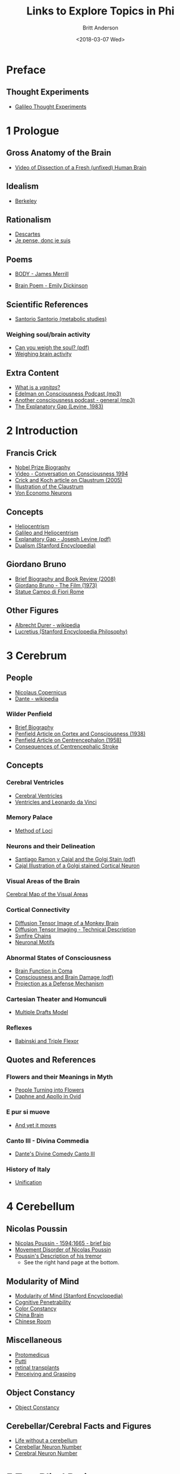 #+OPTIONS: ':nil *:t -:t ::t <:t H:3 \n:nil ^:t arch:headline
#+OPTIONS: author:t broken-links:nil c:nil creator:nil
#+OPTIONS: d:(not "LOGBOOK") date:t e:t email:nil f:t inline:t num:nil
#+OPTIONS: p:nil pri:nil prop:nil stat:t tags:t tasks:t tex:t
#+OPTIONS: timestamp:t title:t toc:nil todo:t |:t
#+TITLE: Links to Explore Topics in Phi
#+DATE: <2018-03-07 Wed>
#+AUTHOR: Britt Anderson
#+EMAIL: britt@uwaterloo.ca
#+LANGUAGE: en
#+SELECT_TAGS: export
#+EXCLUDE_TAGS: noexport
#+CREATOR: Emacs 25.1.1 (Org mode 9.1.7)
* Preface
** Thought Experiments
   -  [[https://web.archive.org/web/20141229121956/http://www.philosophical-investigations.org/Galileo's_Thought_Experiments][Galileo Thought Experiments]]
* 1 Prologue
** Gross Anatomy of the Brain
   - [[http://youtu.be/jHxyP-nUhUY][Video of Dissection of a Fresh (unfixed) Human Brain]]
** Idealism 
   - [[http://plato.stanford.edu/entries/berkeley/][Berkeley]]
** Rationalism 
   - [[http://plato.stanford.edu/entries/descartes/][Descartes]]
   - [[https://ia600402.us.archive.org/28/items/discoursdelamtho13846gut/13846-h/13846-h.htm][Je pense, donc je suis]]
** Poems
   - [[https://thepoeticquotidian.blogspot.ca/2006/12/james-merrill-b-o-d-y.html][BODY - James Merrill]]
-    [[https://archive.org/stream/Poemsofemilydick00dick_201303/poemsofemilydick00dick#page/n79/mode/2up/][Brain Poem - Emily Dickinson]]
** Scientific References
   - [[http://en.wikipedia.org/wiki/Santorio_Santorio][Santorio Santorio (metabolic studies)]]
*** Weighing soul/brain activity
    - [[https://timesmachine.nytimes.com/svc/tmach/v1/refer?res=9D07E5DC123EE033A25752C1A9659C946697D6CF&pdf=true][Can you weigh the soul? (pdf)]]
    - [[http://brain.oxfordjournals.org/content/early/2014/01/09/brain.awt352.extract][Weighing brain activity]]
** Extra Content
   - [[https://www.britannica.com/art/vanitas-art][What is a /vanitas/?]]
   - [[http://downloads.bbc.co.uk/podcasts/radio4/iots/iots_19981119-0900a.mp3][Edelman on Consciousness Podcast (mp3)]]
   - [[http://download.guardian.co.uk/audio/kip/science/series/science/1330106572501/9137/gnl.sci.120227.jp.science_weekly_conscious.mp3][Another consciousness podcast - general (mp3)]]
   - [[http://onlinelibrary.wiley.com/doi/10.1111/j.1468-0114.1983.tb00207.x/full][The Explanatory Gap (Levine, 1983)]]
* 2 Introduction
** Francis Crick
   - [[http://www.nobelprize.org/nobel_prizes/medicine/laureates/1962/crick-bio.html][Nobel Prize Biography]]
   - [[https://www.youtube.com/watch?v=qzs2aAcfOTQ][Video - Conversation on Consciousness 1994]]
   - [[http://rstb.royalsocietypublishing.org/content/360/1458/1271.short][Crick and Koch article on Claustrum (2005)]]
   - [[https://upload.wikimedia.org/wikipedia/commons/d/d2/Gray742-emphasizing-claustrum.png][Illustration of the Claustrum]]
   - [[https://www.medicalimageanalysisjournal.com/article/S0010-9452(11)00278-4/abstract?code=medima-site][Von Economo Neurons]]
** Concepts
   - [[https://en.wikipedia.org/wiki/Heliocentrism][Heliocentrism]]
   - [[http://en.wikipedia.org/wiki/Galileo_affair][Galileo and Heliocentrism]]
   - [[http://commonweb.unifr.ch/artsdean/pub/gestens/f/as/files/4610/13599_161715.pdf][Explanatory Gap - Joseph Levine (pdf)]]
   - [[https://plato.stanford.edu/entries/dualism/][Dualism (Stanford Encyclopedia)]]
** Giordano Bruno
   - [[https://www.thenation.com/article/hungry-mind-giordano-bruno-philosopher-and-heretic/][Brief Biography and Book Review (2008)]]
   - [[http://www.imdb.com/title/tt0070109/][Giordano Bruno - The Film (1973)]]
   - [[http://3.bp.blogspot.com/-GxGYP2QZtXE/UW8DDbu0SlI/AAAAAAAAMeY/2E4Wwd4U9ac/s1600/1304170071.jpg][Statue Campo di Fiori Rome]]
** Other Figures
   - [[https://en.wikipedia.org/wiki/Albrecht_D%C3%BCrer][Albrecht Durer - wikipedia]]
   - [[https://plato.stanford.edu/entries/lucretius/][Lucretius (Stanford Encyclopedia Philosophy)]]
* 3 Cerebrum
** People
   - [[http://en.wikipedia.org/wiki/Nicolaus_Copernicus][Nicolaus Copernicus]]
   - [[https://en.wikipedia.org/wiki/Dante_Alighieri][Dante - wikipedia]]
*** Wilder Penfield
    - [[https://www.ncbi.nlm.nih.gov/pmc/articles/PMC3221191/][Brief Biography]]
    - [[http://archneurpsyc.jamanetwork.com/article.aspx?articleid=647745][Penfield Article on Cortex and Consciousness (1938)]]
    - [[http://brain.oxfordjournals.org/content/81/2/231][Penfield Article on Centrencephalon (1958)]]
    - [[http://www.ajnr.org/content/24/10/2005.full][Consequences of Centrencephalic Stroke]]
** Concepts  
*** Cerebral Ventricles
    - [[https://www.ncbi.nlm.nih.gov/books/NBK11083/][Cerebral Ventricles]]
    - [[http://www.davinciandthebrain.org/neuro.jsp][Ventricles and Leonardo da Vinci]]
*** Memory Palace
    - [[https://en.wikipedia.org/wiki/Method_of_loci][Method of Loci]]
*** Neurons and their Delineation   
    - [[https://pdfs.semanticscholar.org/ba7a/9617fd7989aaf40c54ef416d9cb137bdf5ab.pdf][Santiago Ramon y Cajal and the Golgi Stain (pdf)]]
    - [[https://nyamcenterforhistory.files.wordpress.com/2014/04/histologie-watermark.jpg][Cajal Illustration of a Golgi stained Cortical Neuron]]
*** Visual Areas of the Brain
    [[http://www.cns.nyu.edu/~david/courses/perception/lecturenotes/motion/motion-slides/motion.014.jpg][Cerebral Map of the Visual Areas]]
*** Cortical Connectivity
    - [[http://www.civm.duhs.duke.edu/rhesusatlas/RhesusAtlasFig.jpg][Diffusion Tensor Image of a Monkey Brain]]
    - [[http://link.springer.com/article/10.1007/s12031-007-0029-0][Diffusion Tensor Imaging - Technical Description]]
    - [[http://science.sciencemag.org/content/304/5670/559][Synfire Chains]]
    - [[http://journals.plos.org/plosbiology/article?id=10.1371/journal.pbio.0020369][Neuronal Motifs]]
*** Abnormal States of Consciousness
    - [[https://www.sciencedirect.com/science/article/pii/S147444220400852X?via%253Dihub][Brain Function in Coma]]
    - [[http://uwo.ca/bmi/owenlab/pdf/2014-Owen-NewsandViews.pdf][Consciousness and Brain Damage (pdf)]]
    - [[http://psycnet.apa.org/record/1979-23649-001][Projection as a Defense Mechanism]]
*** Cartesian Theater and Homunculi
    - [[http://scholarpedia.org/article/Multiple_drafts_model][Multiple Drafts Model]]
*** Reflexes
    - [[https://books.google.ca/books?id=CvgxUpZ7ZfUC&pg=PA490&lpg=PA490&dq=babinski+reflex+triple+flexor+response+lewis&source=bl&ots=Ddv2t4NXmm&sig=bWN2YWG8gasjiRStldbcX_fmJMU&hl=en&sa=X&ved=0ahUKEwiNrsjLxuLaAhXE3YMKHbNmAMQQ6AEIdzAM#v=onepage&q=babinski%2520reflex%2520triple%2520flexor%2520response%2520lewis&f=false][Babinski and Triple Flexor]]
** Quotes and References
*** Flowers and their Meanings in Myth
    - [[http://classroom.synonym.com/people-turning-flowers-greek-mythology-14366.html][People Turning into Flowers]]
    - [[https://archive.org/stream/ovid01ovidgoog#page/n32/mode/2up/search/daphne][Daphne and Apollo in Ovid]]
*** E pur si muove
    - [[http://en.wikipedia.org/wiki/And_yet_it_moves][And yet it moves]]
*** Canto III - Divina Commedia 
    - [[https://archive.org/stream/divinecomedyofda19021dant#page/16/mode/2up][Dante's Divine Comedy Canto III]]
*** History of Italy
    - [[https://en.wikipedia.org/wiki/Italian_unification][Unification]]
* 4 Cerebellum
** Nicolas Poussin
   - [[http://www.metmuseum.org/toah/hd/pous/hd_pous.htm][Nicolas Poussin - 1594:1665 - brief bio]]
   - [[http://eugrafal.free.fr/Haggard-Rodgers-2000.pdf][Movement Disorder of Nicolas Poussin]]
   - [[https://archive.org/stream/collectiondelett00pous#page/344/mode/2up][Poussin's Description of his tremor]] 
     - See the right hand page at the bottom.
** Modularity of Mind
   - [[https://plato.stanford.edu/entries/modularity-mind/][Modularity of Mind (Stanford Encyclopedia)]]
   - [[https://onlinelibrary.wiley.com/doi/full/10.1111/phc3.12043][Cognitive Penetrability]]
   - [[http://www.psy.ritsumei.ac.jp/~akitaoka/colorconstancy][Color Constancy]]
   - [[https://en.wikipedia.org/wiki/China_brain][China Brain]]
   - [[https://en.wikipedia.org/wiki/Chinese_room][Chinese Room]]
** Miscellaneous
   - [[http://books.google.ca/books?id=QGMRBwz7oWsC&pg=PA77&lpg=PA77&dq=pope+protomedicus&source=bl&ots=3rNQ7FjZrB&sig=jnFdJcz1BsBpjnqpp_X5SY6ufxo&hl=en&sa=X&ei=VyBzVJj9DZKMyASP0IKwCA&ved=0CB8Q6AEwAA#v=onepage&q=pope%20protomedicus&f=false][Protomedicus]]
   - [[https://www.google.ca/search?q=putti&num=20&sa=X&hl=en&biw=1434&bih=759&tbm=isch&tbo=u&source=univ&ei=jyBzVLaBJ4WgyAS97IBw&ved=0CDcQsAQ][Putti]]
   - [[http://www.technologyreview.com/news/511466/microchip-restores-vision/][retinal transplants]]
   - [[https://www.nature.com/articles/349154a0][Perceiving and Grasping]]
** Object Constancy
   - [[http://www.tandfonline.com/doi/abs/10.1080/14640748908402393#.VHMkT38YLt4][Object Constancy]]
** Cerebellar/Cerebral Facts and Figures
   - [[http://brain.oxfordjournals.org/content/133/3/652][Life without a cerebellum]]
   - [[http://onlinelibrary.wiley.com/doi/10.1002/cne.903260405/abstract;jsessionid=17130AAEBEBE9D5323824004F8CB6274.f03t02][Cerebellar Neuron Number]]
   - [[https://www.ncbi.nlm.nih.gov/pubmed/9215725][Cerebral Neuron Number]]
* 5 Two Blind Patients
** Vision as Inference
  - Perception and Knowledge by [[http://rstb.royalsocietypublishing.org/content/352/1358/1121.full-text.pdf][Gregory]].
  - [[https://archive.org/stream/lecturesonscient00helmiala#page/262/mode/2up][Helmholtz]] on Empirical Vision
** Kepler
  - [[http://en.wikipedia.org/wiki/Johannes_Kepler][Kepler]]
** Visual Facts and Phenomena
  - [[https://archive.org/stream/discoursdelameth00desc#page/60/mode/2up/search/oeil][Descartes and the inversion of the retinal image]]
  - [[http://www.nature.com/nrn/journal/v14/n2/full/nrn3405.html][Microsaccades]]
  - Methanol [[http://en.wikipedia.org/wiki/Methanol#Toxicity][poisoning]]
    [[http://www.sciencedirect.com/science/article/pii/0166223694900574][Imagery and Representation]]
  - Anton's syndrom ([[http://www.sciencedirect.com/science/article/pii/002839329500070J][anosognosia for cortical blindness]]).
  - [[http://www.psychiatrictimes.com/cognitive-disorders/confabulation-bridge-between-neurology-and-psychiatry][Confabulation - a bridge between neurology and psychiatry]]
  - [[http://michaelbach.de/ot/cog-blindSpot/index.html][Blind Spot Demonstration]]
  - [[http://psycnet.apa.org/record/1981-06714-001][The Imagery Debate (Pylyshyn, 1981)]]
** Lomazzo
  - [[http://en.wikipedia.org/wiki/Gian_Paolo_Lomazzo][Gian Paolo Lomazzo]]
  - [[http://onlinelibrary.wiley.com/doi/10.1111/j.1477-4658.1987.tb00120.x/full][Commentary on the style of Lomazzo]]
** Miscellaneous
  - [[http://en.wikipedia.org/wiki/Sofonisba_Anguissola][Sofonisba Anugissola]]
  - [[http://archive.org/stream/adluciliumepistu01seneuoft/adluciliumepistu01seneuoft_djvu.txt][Ad Luciliuum epistulae morales - with English translation]] (contains Harpaste)
* 6 Locked In
** Religion
  - [[http://en.wikipedia.org/wiki/Inquisition][The Inquisition (Wikipedia)]]
  - [[http://plato.stanford.edu/entries/pascal/][Blaise Pascal (Stanford Encyclopedia)]]
** Free Will
  - [[http://bigthink.com/videos/daniel-dennett-on-the-nefarious-neurosurgeon][Why Daniel Dennett thinks telling people they don't have free will is harmful (video)]]
  - [[http://pss.sagepub.com/content/19/1/49.full][A belief in determinism encourages cheating]].
  - [[http://www.annualreviews.org/doi/full/10.1146/annurev-neuro-060909-153151][What do neuroscientists say about volition?]]?
** Early Computing Machine History
  - [[http://www.computerhistory.org/babbage/][Babbage's Automatic Computing Machine]]
  - [[http://www.computerhistory.org/babbage/adalovelace/][Ada Lovelace]]
  - [[http://www.computerculture.org/wp-content/uploads/2012/10/jacquard2.jpeg][Jaquard Loom Image 1]]
  - [[http://www.computersciencelab.com/ComputerHistory/HtmlHelp/Images2/JacquardLoom.jpg][Jaquard Loom Image 2]].
** Computer Vision
  - [[http://www.eetimes.com/document.asp?doc_id=1261453][Limitations of computer vision - dynamics]].
  - [[http://www.sciencedirect.com/science/article/pii/S0042698908003544][The role of gist in scene recognition]].
** Locked In Syndrome
  - [[http://www.bmj.com/content/330/7488/406?variant=full-text][Clinical Review - The locked-in syndrome (BMJ)]].
  - [[http://upload.wikimedia.org/wikipedia/commons/f/f8/CPM3.jpg][MRI of central pontine myelinolysis]] 
  - [[http://jnnp.bmj.com/content/73/4/355.full][Editorial and review of the vegetative state]]
  - [[https://youtu.be/jX2XUPhPoAE][Locked in video with use of letter board (video)]]
** Detecting Consciousness
  - [[http://www.sciencemag.org/content/313/5792/1402.full][Detecting awareness in the vegetative state (2006)]]?
  - [[http://www.theguardian.com/technology/2014/jun/08/super-computer-simulates-13-year-old-boy-passes-turing-test][Computer passes the Turing test]]
** Mersenne
  - [[https://archive.org/stream/bub_gb_yKNvuZphg-8C][Mersenne's Book (French)]]
  - [[https://en.wikipedia.org/wiki/Mersenne_prime][Mersenne Prime (Wikipedia)]]
** Miscellaneous
  - [[http://plato.stanford.edu/entries/modularity-mind/][Modularity of Mind (Stanford Encyclopedia)]]
  - [[http://youtu.be/9ubXFMklEe8][Shadow Hand robotics demonstrated (video)]]
  - [[http://dx.doi.org/10.3758/bf03210815][Attention and the Stroop]]
  - [[https://doi.org/10.3758/bf03210834][Unconsciously Controlled Processing]]
* 7 Amnesia
** Veronica Franco
  - [[https://en.wikipedia.org/wiki/Veronica_Franco][Veronica Franco]]
  - [[https://archive.org/details/terzerimeesonett00franuoft][Terze Rima by Veronica Franco (Italian)]]
** Memory Impairment Cases and Anatomy
  - [[http://youtu.be/Vwigmktix2Y][Case of Extreme Short Term Memory Impairment (video)]]
  - [[https://media.nature.com/lw926/nature-assets/nrn/journal/v10/n4/images/nrn2614-f1.jpg][Anatomy of Hippocampus and Parahippocampus]]
  - [[http://headneckbrainspine.com/][Brain MRI Web Site]]
  - [[http://www.nature.com/nrn/journal/v10/n4/abs/nrn2614.html][The Anatomy of Memory - Nature Reviews Neuroscience]]
  - [[http://cshprotocols.cshlp.org/content/2011/7/pdb.top114.full][How to generate a rainbow colored mouse brain]]
  - [[http://cshprotocols.cshlp.org/content/2011/7/pdb.top114/F2.large.jpg][Image of a brainbow hippocampus]]
  - [[https://en.wikipedia.org/wiki/Content-addressable_storage][Content Addressable Storage (Wikipedia)]]
** Barbara Strozzi
  - [[http://www.musicacademyonline.com/composer/biographies.php?bid=134][Barbara Strozzi]]
  - [[http://youtu.be/w2lBnocuMC0][Example of Strozzi's Music (youtube)]]
** Miscellaneous
  - [[http://ac.els-cdn.com/0315086084900259/1-s2.0-0315086084900259-main.pdf?_tid=1aaebef4-967a-11e4-9677-00000aacb35e&acdnat=1420641370_c65d6ba57be19696a75fedb0cca191db][Eratosthenes measurement critiqued (1984)]]
* 8 Split Brains
** Carlo Gesualdo and Music
  - [[https://en.wikipedia.org/wiki/Carlo_Gesualdo][Carlo Gesualdo (Wikipedia)]]
  - [[https://en.wikipedia.org/wiki/Diatonic_and_chromatic][Chromatic Music (Wikipedia)]]
  - [[http://youtu.be/1rgBt5EkIKE][Death for Five Voices (Extract - YouTube)]]
  - [[http://youtu.be/Fs_AgCTovik][Carlo Gesualdo (1566-1613);Sacred Music for Five Voices;Oxford Camerata]]
** Hemispheres and Consciousness and Surgery
  - [[https://youtu.be/rH0TgAZ4coc][Hemispherectomy Patient Story and Surgery (Video - YouTube)]]
  - [[http://www.nytimes.com/2011/11/01/science/telling-the-story-of-the-brains-cacophony-of-competing-voices.html?pagewanted=all&_r=0][Gazzaniga Discusses Split Brain Research]].
  - [[http://youtu.be/zx53Zj7EKQE][Video of Split Brain Subject (Video - YouTube)]]
  - [[https://assets.atlasobscura.com/media/W1siZiIsInVwbG9hZHMvcGxhY2VfaW1hZ2VzL0RTQ184MTA0LkpQRyJdLFsicCIsInRodW1iIiwiMTIwMHg-Il0sWyJwIiwiY29udmVydCIsIi1xdWFsaXR5IDgxIC1hdXRvLW9yaWVudCJdXQ/DSC_8104.JPG][Josephenium Medical Museum Anatomical Wax Models]]
  - [[http://headneckbrainspine.com/web_flash/newmodules/Brain%20MRI.swf][MRI Brain Images for Visualizing the Corpus Callosum (needs Flash)]]
  - [[http://www.nejm.org/doi/full/10.1056/NEJM196304042681401][Cryogenic Neurosurgery]]
  - [[http://www.neurology.org/content/61/5/699.short][Wada Test Article]]
  - [[http://youtu.be/sBbilBZ46Eg][Wada Test (Video YouTube)]]
** Miscellaneous
  - [[https://archive.org/stream/lockesessayconce00lock#page/67/mode/1up][Molineaux's Problem]]?
  - [[http://mathforum.org/dr.math/faq/faq.liar.html][Liars and Truthtellers]].
  - [[https://upload.wikimedia.org/wikipedia/commons/thumb/3/3f/Cristo_velato.jpg/1280px-Cristo_velato.jpg][Veiled Christ by Guiseppe Sanmartino]]
  - [[https://archive.org/stream/influencedesvt00fovi#page/n5/mode/2up][Déformation du Crane par Achilee Foville]]
  - [[https://en.wikipedia.org/wiki/Ishmael][Religious Accounts of Ishmael (Wikipedia)]]
  - [[https://archive.org/details/mobydick00melv_1][Moby Dick Ch1]]
* 9 Brain Conflict
** Zombies
   - [[http://plato.stanford.edu/entries/zombies/][Zombies in Philosophy of Mind]] 
   - [[http://upload.wikimedia.org/wikipedia/commons/2/27/Kempelen_chess1.jpg][The Original Mechanical Turk]]
   - [[http://www.jstor.org/stable/4106864][First Use of Zombie's in Philosophy?]]
** Hysteria
   - [[http://journals.sagepub.com/doi/abs/10.1177/007327538902700301][History of Hysteria]]
   - [[./pdf/charcot.pdf][Charcot and the l'Hopital Salpêtrière]]
   - [[https://youtu.be/PS9O7tJvc3U][Ernest Pignon-Ernest Exstases]]
   - [[http://charcot.artabsolument.com/les-artistes/ernest-pignon-ernest/][Pignon-Ernest Interprets the Hysterics of Charcot]]
   - [[https://archive.org/details/BIUSante_70922][Pierre Janet: L'etat mental des hystériques]]
** Visual Loss
   - [[https://www.sciencedirect.com/science/article/pii/S0959438896800754][Blindsight]]
   - [[https://link.springer.com/content/pdf/10.1007/BF02126945.pdf][Anton's Syndrome (German;pdf)]] 
   - [[http://cercor.oxfordjournals.org/content/early/2011/03/02/cercor.bhr026.full][Neural Correlates of Hysterical Blindness]] 
   - [[https://epub.ub.uni-muenchen.de/1996/1/waldvogel_ullrich_strasburger.pdf][Blindness and Sight in a Single Person (german;pdf)]]?
** Miscellaneous
   - [[https://en.wikipedia.org/wiki/Teresa_of_%C3%81vila][Teresa of Ávila]]
   - [[http://www.professeurs-medecine-nancy.fr/Grignon12.htm][Charles Le Pois]].
   - [[http://www.gutenberg.org/files/35977/35977-h/35977-h.htm][Letters of Abelard and Heloise]]
   - [[https://youtu.be/gcF_CnUgLeQ][O Quanta Qualia par Abelard (youtube)]]
   - [[http://www.cbc.ca/cbcdocspov/m_features/the-hogan-twins-share-a-brain-and-see-out-of-each-others-eyes][Opposite of Split Brain - Conjoined Twins?]]
* 10 A Brain Possessed
** One of Us
   - [[http://youtu.be/1Y_KNYNzN6A][Simpsons]]?
   - [[http://en.wikipedia.org/wiki/Freaks][Freaks (Wikipedia description)]]?
   - [[http://youtu.be/stXcSdV7IeU][Freaks (youtube excerpts)]]
     Dinner party seen with "One of Us" starts around 3:30.
** Epilepsy
   - [[http://books.google.ca/books?hl=en&lr=&id=cPi6NR5qbsAC&oi=fnd&pg=PR7&dq=epilepsy+history&ots=nWlAYAgbWd&sig=rqAWFg9PoPUZcjz-8tcFz4Q6gYE#v=onepage&q=epilepsy%20history&f=false][Early theory of Epilepsy]]
   - [[http://youtu.be/Nds2U4CzvC4][A Seizure Recorded in Hospital (youtube)]]
   - [[https://www.youtube.com/watch?v=BvqA3vbNYPc][Eine Andere (auf Deutsch)]]
   - [[http://www.cell.com/neuron/issue?pii=S0896-6273(00)X0252-8][Synchrony Effects on Cognition (several articles in this issue of Neuron)]]
** Measuring Increased Cerebral Blood Flow
   - [[https://en.wikipedia.org/wiki/Angelo_Mosso][Angelo Mosso (Wikipedia)]]
   - [[http://brain.oxfordjournals.org/content/early/2013/05/17/brain.awt091.long][Angelo Mosso's work discussed and translated (Brain)]].
   - [[http://link.springer.com/chapter/10.1007/978-1-4614-0308-1_10][Near-infrared Spectroscopy]]
** Miscellaneous
   - [[https://en.wikipedia.org/wiki/Paracelsus][Paracelsus (Wikipedia)]]
   - [[https://en.wikipedia.org/wiki/Camphor][Camphor (wikipedia]]
   - [[http://youtu.be/hqTyEKB64EE][Mahler's Kindertotenlieder 1 (Youtube)]]
   - [[https://youtu.be/d3Q6FVhqLY0][Dreyer's La passion de Jeanne d'Arc]]
   - [[https://archive.org/details/in.ernet.dli.2015.186508][Doctor Faustus Thomas Mann (english translation)]]
   - [[http://gutenberg.spiegel.de/buch/kindertodtenlieder-5068/1][Rückert Kindertotenlieder]]
* 11 A Brain Asleep 
** Sleep
   - [[http://onlinelibrary.wiley.com/doi/10.1113/jphysiol.2010.197517/full][Energy Expenditure During Sleep]].
   - [[https://biokamikazi.files.wordpress.com/2016/01/25863_6.png?w=640][Stages of Sleep Seen With EEG]]
   - [[https://www.jstor.org/stable/750999][Descartes Dreams]]?
   - [[https://archive.org/stream/essayconcerningh00lock#page/n119/mode/2up][What Does Locke Say About Consciousness and Sleep?]]
   - [[http://science.sciencemag.org/content/352/6287/812.short][Memory Consolidation and REM Sleep]]
   - [[http://science.sciencemag.org/content/342/6156/373.short][Sleep Metabolite Clearance]]
** Skulls and Brains
   - [[http://media.npr.org/assets/img/2011/05/28/107957773-descartes-skull_custom-f85f7a58a774d78e50c724b8a134c4a3f3c3a16a-s6-c30.jpg][Descartes Skull]]
   - [[http://www.thelancet.com/journals/lancet/article/PIIS0140-6736(14)61816-X/fulltext][Descartes Enlarged Ethmoid Sinus]]
   - [[http://www.nytimes.com/2008/11/02/books/review/Rosen-t.html?_r=0][The Travels of Descartes Skull]]
   - [[https://doi.org/10.1017/S0269889703000784][Brains, Skulls, and Scientific Biographies]]
** Miscellaneous
   - [[https://www.questionwritertracker.com/quiz/61/Z4MK3TKB.html][Reading the Mind in the Eyes Test (requires javascript)]]
   - [[http://plato.stanford.edu/entries/qualia/][Qualia (Stanford Encyclopedia of Philosophy)]]
   - [[https://www.biblegateway.com/passage/?search=John+21:15-17&version=NIV][Simon Peter Thrice Questioned]]?
   - [[https://en.wikipedia.org/wiki/Achromatopsia][Achromatopsia]]
   - [[https://wolfe4e.sinauer.com/wa04.02.html][Pandemonium Model]].
   - [[https://en.wikipedia.org/wiki/Principle_of_explosion][A contradiction proves everything]]
* 12 Enigma of Consciousness
** Aristotle and Locke on Empty Minds
   - [[https://archive.org/stream/cu31924028995807#page/116/mode/2up/search/tablet][Artistotle's Psychology (De Anima) Tabula Rasa]]
   - [[https://archive.org/stream/anessayconcerni00frasgoog#page/n270/mode/2up/search/white+paper][Locke An Essay Concerning Human Understanding (white paper)]]
** Alan Turing
   - [[https://www.bl.uk/voices-of-science/interviewees/geoff-tootill/audio/geoff-tootill-working-with-alan-turing][Audio Recollection]] - Alan Turing makes a mistake
   - [[https://link.springer.com/article/10.1007%252FBF03028336?LI=true][Working With Alan Turing (pdf)]]
   - [[http://www.youtube.com/watch?v=E3keLeMwfHY][Turing Machine (video)]]
   - [[http://www.bbc.com/news/science-environment-18561092][How Did Turing Die? Suicide or Accident?]]
** Charles Sherrington
   - [[http://en.wikipedia.org/wiki/Charles_Scott_Sherrington][Sir Charles Sherrington]]
   - [[https://archive.org/download/0056-0000-4375-0000-0-0000-0000-0/0056-0000-4375-0000-0-0000-0000-0.mp3][The Physical Basis of Mind - Sherrington (audio)]]
   - [[https://archive.org/details/Sir_Charles_Sherrington-wellcome][Sir Charles Sherrington disects a monkey's brain (video)]]
   - Man on his Nature [[http://ebooks.cambridge.org/ebook.jsf?bid=CBO9780511694196][legal online copy]].
** Miscellaneous
   - [[http://en.wikipedia.org/wiki/Ganzfeld_effect][Ganzfeld]]
   - [[http://www.gestalttheory.net/people/metzger.html][Wolfgang Metzger]].
   - [[http://www.sciencedirect.com/science/article/pii/S0166223611000373][Connectivity and Microcircuits]],
   - [[http://cogprints.org/254/1/quinqual.htm][Quining Qualia - Daniel Dennett]]
   - [[https://en.wikipedia.org/wiki/Knowledge_argument][Knowledge Argument]]
   - [[https://youtu.be/mGYmiQkah4o][Mary's Room]]
   - [[http://aardvark.ucsd.edu/perception/perceptual_constancy.pdf][Perceptual Constancy (pdf)]]
     Relates to quote page 122 about recognition of the _same_ object despite changing shape, light and view point.
* 13 Photodiode
** Philosophy and Logic
   - [[http://en.wikipedia.org/wiki/Inertia][Principle of Inertia]]
   - [[http://plato.stanford.edu/entries/leibniz/#PriSufRea][Principle of Sufficient Reason - Leibniz (Stanford Encyclopedia)]]
   - [[http://en.wikipedia.org/wiki/Necessity_and_sufficiency][Necessary and Sufficient Conditions (wikipedia)]]?
   - [[http://cogprints.org/499/1/turing.html][Turing Article Describing the Imitation Game]]
   - [[http://plato.stanford.edu/entries/chinese-room/][Chinese Room Argument Searle (Stanford Encyclopedia of Philosophy)]]
** Tristam Shandy
  - [[http://plato.stanford.edu/entries/kant-science/#Psy][Kant and Psychology as a Science (not!)]]
  - [[http://blog.whitneyannetrettien.com/2012/09/tristram-shandy-art-of-black-mourning.html][Shandy and Black Mourning Pages]]?
  - [[https://archive.org/stream/in.ernet.dli.2015.2549/2015.2549.Tristam-Shandy#page/n39/mode/2up][Tristam Shandy]]
** Photodiodes
  - [[http://www.princeton.edu/~achaney/tmve/wiki100k/docs/Photodiode.html][Photodiodes Explained]]?
  - [[https://www.thorlabs.com/images/xlarge/12174-xl.jpg][Image of a Photodiode]]
** Quotes
   - [[http://www.churchill-society-london.org.uk/RusnEnig.html][Enigmas and Mysteries]]
     Of course enigma is also a play on words for Turing too.
   - The word [[http://dictionary.reference.com/browse/enigma][enigma]] defined?
   - The [[https://en.wikipedia.org/wiki/Enigma_machine][enigma machine]]?
   - The enigma [[https://upload.wikimedia.org/wikipedia/commons/3/3e/EnigmaMachineLabeled.jpg][pictured]]
   - Turing's relation to the [[http://youtu.be/d2NWPG2gB_A][Enigma]]?
   - Video of an [[http://youtu.be/ASfAPOiq_eQ][enigma]]
   - [[https://en.wikipedia.org/wiki/Ganzfeld_effect][There was nothing upon which to focus the eyes...]]
** Perception and Consciousness
   - [[http://www.jneurosci.org/content/28/10/2667.short][Perception and Consciousness compared by EEG]]
* 14 Information
** Shannon
   - Claude Shannon's [[https://www2.bc.edu/~lewbel/Shannon.html][obiturary]] 
   - Modern version of the beautiful [[http://youtu.be/cZ34RDn34Ws][machine]].
** Information Quantification
   - How do you quantify [[http://schneider.ncifcrf.gov/paper/primer/][information]]?
   - Shannon's Bell Lab Technical Journal [[http://cm.bell-labs.com/cm/ms/what/shannonday/shannon1948.pdf][article]]
   - Origin of the word [[http://articles.latimes.com/2000/jul/29/local/me-61253][bit]]?
   - Other ways to quantify information ("beware imitations")
     - [[http://en.wikipedia.org/wiki/Fisher_information][Fisher Information]]
     - [[https://en.wikipedia.org/wiki/Rényi_entropy][Renyi Information]]
     - [[http://en.wikipedia.org/wiki/Kolmogorov_complexity][Kolmogorov Complexity]]
     - A source [[http://trellisnew.tug-libraries.on.ca/vwebv/holdingsInfo?bibId=3248230&sk=WATERLOO&pds_handle=GUEST][book]] for more.
   - My favorite [[http://trellisnew.tug-libraries.on.ca/vwebv/holdingsInfo?searchId=4&recCount=25&recPointer=2&bibId=1112342][textbook]] on information theory.
** Miscellaneous
  - [[https://en.wikipedia.org/wiki/Koyaanisqatsi][Koyaanisqatsi]] an avant-garde film without dialogue.
  - The [[http://youtu.be/tDW-1JIa2gI][trailer]] on youtube.
  - Boltzmann's [[http://upload.wikimedia.org/wikipedia/commons/6/63/Zentralfriedhof_Vienna_-_Boltzmann.JPG][Grave]]
** Quotes
   - [[https://youtu.be/pTFE8cirkdQ?t=5m28s][She had transformed into another face]]
   - [[https://www.nature.com/articles/381520a0][And through the window the scenes were changin at even greater speed...]]
   - Tyndall from [[http://www.gutenberg.org/files/24527/24527-h/24527-h.htm][Fragments of Science]] on the inability of every knowing the scientific basis of consciousness.
       #+BEGIN_QUOTE
         Granted that a definite thought, and a definite molecular action in
         the brain, occur simultaneously; we do not possess the intellectual
         organ, nor apparently any rudiment of the organ, which would enable us
         to pass, by a process of reasoning, from the one to the other. They
         appear together, but we do not know why. Were our minds and senses so
         expanded, strengthened, and illuminated, as to enable us to see and
         feel the very molecules of the brain; were we capable of following all
         their motions, all their groupings, all their electric discharges, if
         such there be; and were we intimately acquainted with the
         corresponding states of thought and feeling, we should be as far as
         ever from the solution of the problem, 'How are these physical
         processes connected with the facts of consciousness?' The chasm
         between the two classes of phenomena would still remain intellectually
         impassable. Let the consciousness of love, for example, be associated
         with a right-handed spiral motion of the molecules of the brain, and
         the consciousness of hate with a left-handed spiral motion. We should
         then know, when we love, that the motion is in one direction, and,
         when we hate, that the motion is in the other; but the WHY?' would
         remain as unanswerable as before.
       #+END_QUOTE
* 15 Galileo and the Camera
** Characters
   - [[https://plato.stanford.edu/entries/kant/][Immanuel Kant]]
   - [[https://plato.stanford.edu/entries/democritus/][Democritus]]
   - [[https://plato.stanford.edu/entries/lucretius/][Lucretius]]
   - [[https://plato.stanford.edu/entries/parmenides/][Parmenides]]
   - [[https://en.wikipedia.org/wiki/Gerolamo_Cardano][Gerolamo Cardano]]
** Categories And Mistakes
   - [[https://plato.stanford.edu/entries/categories/#KanCon][Category Distinctions]]
   - [[https://archive.org/details/conceptofmind032022mbp][The Concept of Mind (Ryle)]]
   - [[https://plato.stanford.edu/entries/kant-mind/][Kant's View of the Mind]]
   - [[https://archive.org/details/critiqueofreason00kantuoft][Critique of Pure Reason]]
* 16 Integrated Information: The Many and the One
** People
   - [[https://plato.stanford.edu/entries/james/][William James]]
   - [[https://en.wikipedia.org/wiki/Kurt_Koffka][Kurt Koffka]]
   - [[https://plato.stanford.edu/entries/ockham/][William of Ockham]]
** Quotes
   - [[https://plato.stanford.edu/entries/aristotle-metaphysics/#UnitReco][Aristotle's Metaphysics]]
       #+BEGIN_QUOTE
	The whole is more than the sum of its parts
       #+END_QUOTE
   - [[https://simple.wikipedia.org/wiki/Occam%27s_razor][Occam's Razer]]
       #+BEGIN_QUOTE
	Entia non sunt multiplicanda praeter necessitatem.
	More things should not be used than are necessary.
       #+END_QUOTE
   - [[https://en.wikipedia.org/wiki/The_Assayer][Galileo's Il Saggiatore (The Assayer) Wiki]]
   - [[https://web.stanford.edu/~jsabol/certainty/readings/Galileo-Assayer.pdf][Galileo's Il Saggiatore (The Assayer) Abridged Translation]]
** Integrated Information Theory
   - [[http://integratedinformationtheory.org/index.html][Wisconsin Institute for Sleep and Consciousness's website regarding Integrated Information Theory]]
   - [[https://www.ncbi.nlm.nih.gov/pubmed/23802335][Tononi's paper on the Integrated information theory of consciousness]]
** Miscellaneous
   - [[https://plato.stanford.edu/entries/properties-emergent/][Emergencnt Properties]]
   - [[https://youtu.be/16W7c0mb-rE][Querky Video Explaining Emergence]]
* 17 Galileo and the Bat
  - [[https://warwick.ac.uk/fac/cross_fac/iatl/activities/modules/ugmodules/humananimalstudies/lectures/32/nagel_bat.pdf][What is it like to be a bat?]]
  - [[http://www.scielo.br/scielo.php?script=sci_arttext&pid=S1519-69842008000300017][Brain of a vampire bat]]
  - [[http://www.ssc.education.ed.ac.uk/resources/vi&multi/eyeconds/achro.html][Description of the symptoms and causes of achromtopsia]]
  - [[http://www.meghansimsartist.ca/images/in-search-of-1][Meghan Sims is painter from Ontario who has achromtopsia]]
  - [[https://www.youtube.com/watch?v=1RWOpQXTltA][Explaining Platos Cave]]
  - [[https://www.youtube.com/watch?v=jhOqaetijUc][Colin McGinn – On Consciousness]]
  - [[https://en.wikipedia.org/wiki/Trophime_Bigot][Trophime Bigot- Artist of “The Boy Exposing a Bat to the Flame” (pg 175)]]
  - [[https://en.wikipedia.org/wiki/Albrecht_D%25C3%25BCrer][Albrecht Durer- artist of “The Bat” (pg 176)]]
* 18 Darkness 1
** Brain Maps
   - [[http://psychclassics.yorku.ca/Tolman/Maps/maps.htm][Tolman's Cognitive Maps in Rats and Men]]
   - [[http://www.cognitivemap.net/][Hippocampus as a Cognitive Map]]
   - [[http://www.fz-juelich.de/inm/inm-1/EN/Forschung/_docs/BrainMapping/BrainMapping_node.html][One of many examples of Human Brain Mapping]]
** Vision
   - [[https://www.sciencedirect.com/science/article/pii/0166223683901674/pdf?md5=fdc2428e432c47f712d4b8c14d3b2da1&pid=1-s2.0-0166223683901674-main.pdf][Hierarchical Organization of Vision (pdf - 1983)]]
   - [[https://www.mitpressjournals.org/doi/abs/10.1162/jocn.1991.3.1.1][Face Selective Cells in Monkeys (1985)]]
** Miscellaneous
   - [[https://www.ncbi.nlm.nih.gov/pmc/articles/PMC3322768/][Vermeer and the Astronomer]]
   - [[http://www.ingentaconnect.com/content/imp/jcs/2006/00000013/f0020010/art00013#][Consciousness and the Intrinsic Properties of Matter]]
   - [[https://philosophynow.org/issues/48/Consciousness][Is consciousness always "of" something? Issue of Philosophy Now]]
* 19
* 20
* 21
* 22 Introduction
** [[https://en.wikipedia.org/wiki/Vestal_Virgin][Vestal Virgins]]
** [[https://en.wikipedia.org/wiki/Religious_views_of_Charles_Darwin][Darwin's Religious Views]]
** [[https://www.tandfonline.com/doi/full/10.1080/09647040903504781][Darwin and the Problem of Consciousness]]
** [[https://www.sciencedirect.com/science/article/pii/089662739390304A][Neural Darwinisms - Edelman (Neuron)]]
** [[http://www.gospel-mysteries.net/mary-magdalene.html][Witness to the Resurrection]]
* 23 Nightfall 1 - Death
** Giordano Bruno
   - [[https://www.thenation.com/article/hungry-mind-giordano-bruno-philosopher-and-heretic/][Brief Biography and Book Review (2008)]]
   - [[http://www.imdb.com/title/tt0070109/][Giordano Bruno - The Film (1973)]]
   - [[http://3.bp.blogspot.com/-GxGYP2QZtXE/UW8DDbu0SlI/AAAAAAAAMeY/2E4Wwd4U9ac/s1600/1304170071.jpg][Statue Campo di Fiori Rome]]
** Philip Larkin
   - [[https://www.poetryfoundation.org/poems/48422/aubade-56d229a6e2f07][Aubade]]
** Andreas Vesalius
   - [[https://www.bbc.co.uk/history/historic_figures/vesalius_andreas.shtml][Brief Bio from the BBC]]
   - [[https://www.bbc.co.uk/programmes/p005488j][In our Time BBC Podcast on Anatomy]]
   - [[https://archive.org/details/bub_gb_5Xby3nxU3XMC][De humani corporis fabrica libri septum]]
** Brain Death
   - [[https://en.wikipedia.org/wiki/Brain_death][Brain Death (Wikipedia)]]
   - [[https://youtu.be/Nty6bICZlyA][Lazarus Reflex (Youtube)]]
   - [[https://en.wikipedia.org/wiki/Lazarus_of_Bethany][Lazarus (Wikipedia)]]
** [[https://www.scientificamerican.com/article/why-is-synaptic-pruning-important-for-the-developing-brain/][Synaptic Pruning]]
** [[https://plato.stanford.edu/entries/plato-myths/][Demiurge]]
** Alain Renais
   - [[https://youtu.be/CPLX8U2SHJE][Nuit Et Brouillard]]
   - [[https://youtu.be/oQ8JV07QgQQ][Interview]]
** Sculpture
   - [[http://www.michelangeloexperience.com/2010/09/the-rondanini-pieta/][Rondanini Pieta]]
* 24 Nightfall 2 - Dementia
** Dementia
   - [[https://www.mayoclinic.org/diseases-conditions/dementia/diagnosis-treatment/drc-20352019][Diagnosis]]
   - [[https://alz.org/alzheimers_disease_stages_of_alzheimers.asp][Stages of Alzheimers]]
   - [[https://onlinelibrary.wiley.com/doi/abs/10.1002/ana.410270502][Synapse loss and dementia severity]]
** Catholic Characters and Concepts
   - [[https://en.wikipedia.org/wiki/Robert_Bellarmine][Cardinal Bellarmine (Wikipedia)]]
   - [[http://www.sciencemag.org/news/2000/03/vatican-regrets-burning-cosmologist][Sorry We Burned You]]
   - [[https://www.gotquestions.org/Jesuits-Society-of-Jesus.html][The Jesuits]]
   - [[http://www.deathreference.com/A-Bi/Ars-Moriendi.html][Ars Morendi (The Art of Dying Well)]]
   - [[https://www.hs-augsburg.de/~harsch/Chronologia/Lspost17/Bidermann/bid_cen5.html][Act V of Cenodoxus by Jacobus Bidermann]]
** Miscellaneous
   - [[https://en.wikipedia.org/wiki/Snood_(anatomy)][Snood]]
   - [[https://theculturetrip.com/europe/belgium/articles/the-11-most-beautiful-paintings-by-pieter-bruegel-the-elder/][Bruegel Masterpieces]]
   - [[https://mymodernmet.com/william-utermohlen-alzheimers-self-portraits/][Dementia Portraits]]
   - [[https://www.newstatesman.com/culture/art-and-design/2012/05/review-william-utermohlen-1933-2007-retrospective][William Utermohlen Review and Obituary]]
